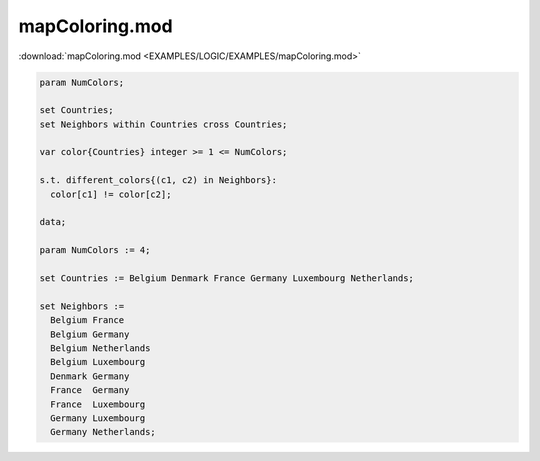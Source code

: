 mapColoring.mod
===============

:download:`mapColoring.mod <EXAMPLES/LOGIC/EXAMPLES/mapColoring.mod>`

.. code-block:: ampl

    param NumColors;
    
    set Countries;
    set Neighbors within Countries cross Countries;
    
    var color{Countries} integer >= 1 <= NumColors;
    
    s.t. different_colors{(c1, c2) in Neighbors}:
      color[c1] != color[c2];
    
    data;
    
    param NumColors := 4;
    
    set Countries := Belgium Denmark France Germany Luxembourg Netherlands;
    
    set Neighbors :=
      Belgium France 
      Belgium Germany 
      Belgium Netherlands
      Belgium Luxembourg
      Denmark Germany 
      France  Germany 
      France  Luxembourg
      Germany Luxembourg
      Germany Netherlands;
